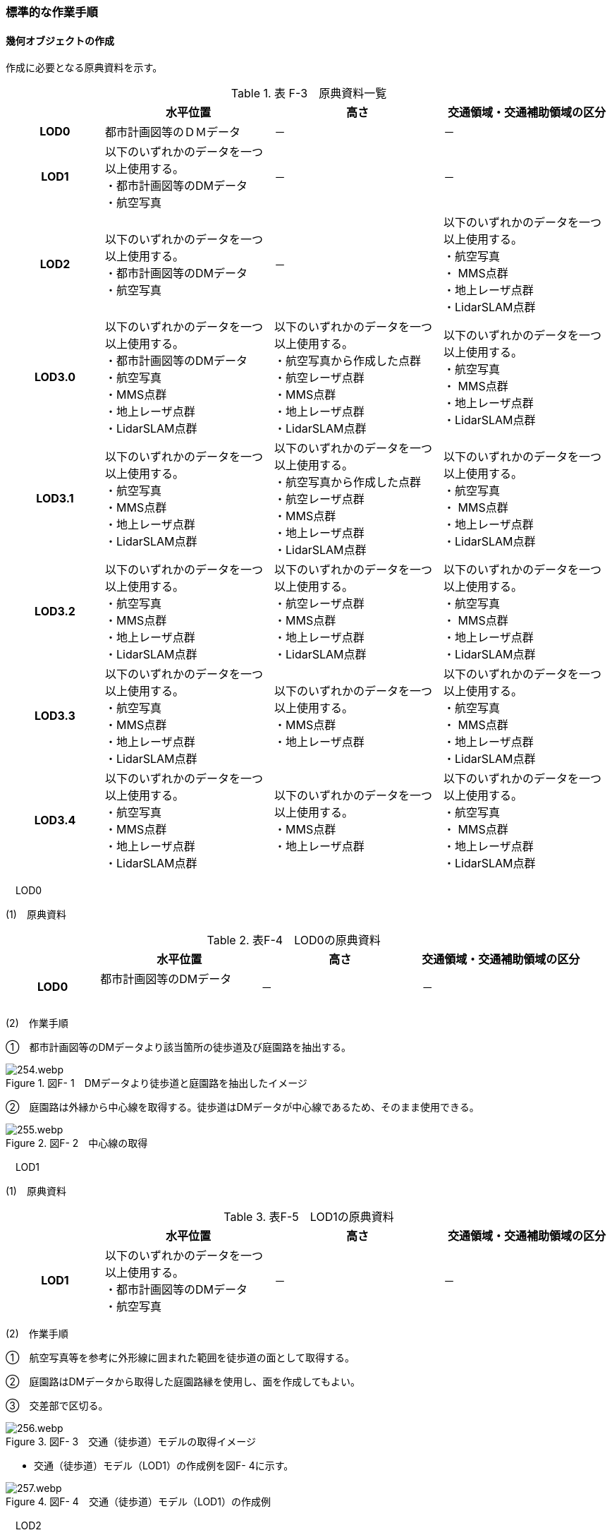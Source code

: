 [[tocF_03]]
=== 標準的な作業手順

[[]]
==== 幾何オブジェクトの作成

作成に必要となる原典資料を示す。

[cols="4,7,7,7"]
.表 F-3　原典資料一覧
|===
h| h| 水平位置 h| 高さ h| 交通領域・交通補助領域の区分
h| LOD0 | 都市計画図等のＤＭデータ | － | －
h| LOD1
a| 以下のいずれかのデータを一つ以上使用する。 +
・都市計画図等のDMデータ +
・航空写真
| －
| －

h| LOD2
a| 以下のいずれかのデータを一つ以上使用する。 +
・都市計画図等のDMデータ +
・航空写真
| －
a| 以下のいずれかのデータを一つ以上使用する。 +
・航空写真 +
・ MMS点群 +
・地上レーザ点群 +
・LidarSLAM点群

h| LOD3.0
a| 以下のいずれかのデータを一つ以上使用する。 +
・都市計画図等のDMデータ +
・航空写真 +
・MMS点群 +
・地上レーザ点群 +
・LidarSLAM点群
a| 以下のいずれかのデータを一つ以上使用する。 +
・航空写真から作成した点群 +
・航空レーザ点群 +
・MMS点群 +
・地上レーザ点群 +
・LidarSLAM点群
a| 以下のいずれかのデータを一つ以上使用する。 +
・航空写真 +
・ MMS点群 +
・地上レーザ点群 +
・LidarSLAM点群

h| LOD3.1
a| 以下のいずれかのデータを一つ以上使用する。 +
・航空写真 +
・MMS点群 +
・地上レーザ点群 +
・LidarSLAM点群
a| 以下のいずれかのデータを一つ以上使用する。 +
・航空写真から作成した点群 +
・航空レーザ点群 +
・MMS点群 +
・地上レーザ点群 +
・LidarSLAM点群
a| 以下のいずれかのデータを一つ以上使用する。 +
・航空写真 +
・ MMS点群 +
・地上レーザ点群 +
・LidarSLAM点群

h| LOD3.2
a| 以下のいずれかのデータを一つ以上使用する。 +
・航空写真 +
・MMS点群 +
・地上レーザ点群 +
・LidarSLAM点群
a| 以下のいずれかのデータを一つ以上使用する。 +
・航空レーザ点群 +
・MMS点群 +
・地上レーザ点群 +
・LidarSLAM点群
a| 以下のいずれかのデータを一つ以上使用する。 +
・航空写真 +
・ MMS点群 +
・地上レーザ点群 +
・LidarSLAM点群

h| LOD3.3
a| 以下のいずれかのデータを一つ以上使用する。 +
・航空写真 +
・MMS点群 +
・地上レーザ点群 +
・LidarSLAM点群
a| 以下のいずれかのデータを一つ以上使用する。 +
・MMS点群 +
・地上レーザ点群
a| 以下のいずれかのデータを一つ以上使用する。 +
・航空写真 +
・ MMS点群 +
・地上レーザ点群 +
・LidarSLAM点群

h| LOD3.4
a| 以下のいずれかのデータを一つ以上使用する。 +
・航空写真 +
・MMS点群 +
・地上レーザ点群 +
・LidarSLAM点群
a| 以下のいずれかのデータを一つ以上使用する。 +
・MMS点群 +
・地上レーザ点群
a| 以下のいずれかのデータを一つ以上使用する。 +
・航空写真 +
・ MMS点群 +
・地上レーザ点群 +
・LidarSLAM点群

|===

　LOD0

(1)　原典資料

[cols="4,7,7,7"]
.表F-4　LOD0の原典資料
|===
h| h| 水平位置 h| 高さ h| 交通領域・交通補助領域の区分
h| LOD0
a| 都市計画図等のDMデータ +
　
| －
| －

|===

(2)　作業手順

➀　都市計画図等のDMデータより該当箇所の徒歩道及び庭園路を抽出する。

image::images/254.webp.png[title=" 図F- 1　DMデータより徒歩道と庭園路を抽出したイメージ"]

➁　庭園路は外縁から中心線を取得する。徒歩道はDMデータが中心線であるため、そのまま使用できる。

image::images/255.webp.png[title=" 図F- 2　中心線の取得"]

　LOD1

(1)　原典資料

[cols="4,7,7,7"]
.表F-5　LOD1の原典資料
|===
h| h| 水平位置 h| 高さ h| 交通領域・交通補助領域の区分
h| LOD1
a| 以下のいずれかのデータを一つ以上使用する。 +
・都市計画図等のDMデータ +
・航空写真
| －
| －

|===

(2)　作業手順

➀　航空写真等を参考に外形線に囲まれた範囲を徒歩道の面として取得する。

➁　庭園路はDMデータから取得した庭園路縁を使用し、面を作成してもよい。

➂　交差部で区切る。

image::images/256.webp.png[title=" 図F- 3　交通（徒歩道）モデルの取得イメージ"]

[none]
** 交通（徒歩道）モデル（LOD1）の作成例を図F- 4に示す。

image::images/257.webp.png[title=" 図F- 4　交通（徒歩道）モデル（LOD1）の作成例"]

　LOD2

(1)　原典資料

[cols="4,7,7,7"]
.表F-6　LOD2の原典資料
|===
h| h| 水平位置 h| 高さ h| 交通領域・交通補助領域の区分
h| LOD2
a| 以下のいずれかのデータを一つ以上使用する。 +
・都市計画図等のDMデータ +
・航空写真
| －
a| 以下のいずれかのデータを一つ以上使用する。 +
・航空写真 +
・ MMS点群 +
・地上レーザ点群 +
・LidarSLAM点群

|===

(2)　作業手順

➀　航空写真又は点群データを参考に、交通（徒歩道）モデル（LOD1）を車道、車道交差部、歩道部及び島に区分する（図F- 5）。

➁　歩道及び車道の区分が島又は路面標示により示されていない場合は、歩道部として取得する。

➂　➁までに取得した面の高さは0とする。

交通（徒歩道）モデル（LOD2）の作成例を図F- 5及び図F- 6に示す。

image::images/258.webp.png[title=" 図F- 5　交通（徒歩道）モデル（LOD2）の車道交差部の例"]

図F5及び図F-6では、車道交差部が存在しないため交差部の区切りはあるが歩道部となる。

image::images/259.webp.png[title=" 図F- 6　交通（徒歩道）モデル（LOD2）の作成例"]

　LOD3.0

(1)　原典資料

[cols="4,7,7,7"]
.表F-7　LOD3.0の原典資料
|===
h| h| 水平位置 h| 高さ h| 交通領域・交通補助領域の区分
h| LOD3.0
a| 以下のいずれかのデータを一つ以上使用する。 +
・都市計画図等のDMデータ +
・航空写真 +
・MMS点群 +
・地上レーザ点群 +
・LidarSLAM点群
a| 以下のいずれかのデータを一つ以上使用する。 +
・航空写真から作成した点群 +
・航空レーザ点群 +
・MMS点群 +
・地上レーザ点群 +
・LidarSLAM点群
a| 以下のいずれかのデータを一つ以上使用する。 +
・航空写真 +
・ MMS点群 +
・地上レーザ点群 +
・LidarSLAM点群

|===

(2)　作業手順

[cols="1,99"]
|===
| ➀ | 点群データを参考に、LOD2モデルに高さを付与する。付与する高さは横断方向に一律の高さとする。ただし、傾斜のある道と接する部分は横断方向に高さが一律ではない区間が発生する。

|===

image::images/260.webp.png[title=" 図F- 7　横断方向が一律ではない区間のイメージ"]

[cols="1,99"]
|===
| ➁ | 階段がある場合は最上段と最下段を結ぶスロープ形状で表現する。

|===

[none]
*** 交通（徒歩道）モデル（LOD3.0）の作成例を図F- 8及び図F- 9に示す。

image::images/261.webp.png[title=" 図F- 8　交通（徒歩道）モデル（LOD3.0）の作成イメージ"]

image::images/262.webp.png[title=" 図F- 9　交通（徒歩道）モデル（LOD3.0）の斜めから見た作成イメージ"]

　LOD3.1

(1)　原典資料

[cols="4,7,7,7"]
.表F-8　LOD3.1の原典資料
|===
h| h| 水平位置 h| 高さ h| 交通領域・交通補助領域の区分
h| LOD3.1
a| 以下のいずれかのデータを一つ以上使用する。 +
・航空写真 +
・MMS点群 +
・地上レーザ点群 +
・LidarSLAM点群
a| 以下のいずれかのデータを一つ以上使用する。 +
・航空写真から作成した点群 +
・航空レーザ点群 +
・MMS点群 +
・地上レーザ点群 +
・LidarSLAM点群
a| 以下のいずれかのデータを一つ以上使用する。 +
・航空写真 +
・ MMS点群 +
・地上レーザ点群 +
・LidarSLAM点群

|===

(2)　作業手順

[cols="1,99"]
|===
| ➀ | 　MMS点群から三次元図化により道路縁を新規に取得する。三次元図化はMMS点群を基本とする。 周辺環境によって航空写真から図化できる場合もあるが、道路幅員に数十㎝程度のずれが生じる可能性がある。また航空写真から図化する場合、立体交差部は現地補足が必要となる。

|===

[cols="1,99"]
|===
| ➁ | 　航空写真又は点群データを参考に交差部・道路構造が変化する場所・位置正確度や取得方法が変わる場所で区切る。交差部は停止線の延長で区切り取得する。停止線がない場合は、要件tran-5の説明にある区切り例を参考に区切り取得する。（LOD3.0と同じ区切り位置となる）

|===

[cols="1,99"]
|===
| ➂ | 　LOD2と同様に航空写真又は点群データを参考に車道部、車道交差部、歩道部、島に区分する。

|===

[cols="1,99"]
|===
| ➃ | 　航空写真又は点群データを参考に道路区画線を判読し、車道内の車線を区分する。

|===

[none]
** LOD3.1では、停止線がある場合はtran:Trackを停止線の延長で区切る。これにより、LOD1及びLOD2で作成したtran:Trackの形状と、LOD3.1で作成した面の形状は異なる。しかしながら、LOD3.1で作成した面が、LOD1及びLOD2で作成した面が同一のtran:Trackの幾何オブジェクトだと判断できる場合は、当該LOD1及びLOD2の面を空間属性としてもつtran:Trackの空間属性として作成したLOD3.1の面を扱う（すなわち、当該tran:Trackのtran:lod3MultiSurfaceとする）。

image::images/263.webp.png[title=" 図F- 10　tran:Trackのインスタンスを統合する場合のイメージ"]

image::images/264.webp.png[title=" 図F- 11　交通（徒歩道）モデル（LOD3.1）作成イメージ"]

　LOD3.2

(1)　原典資料

[cols="4,7,7,7"]
.表F-9　LOD3.2の原典資料
|===
h| h| 水平位置 h| 高さ h| 交通領域・交通補助領域の区分
h| LOD3.2
a| 以下のいずれかのデータを一つ以上使用する。 +
・航空写真 +
・MMS点群 +
・地上レーザ点群 +
・LidarSLAM点群
a| 以下のいずれかのデータを一つ以上使用する。 +
・航空レーザ点群 +
・MMS点群 +
・地上レーザ点群 +
・LidarSLAM点群
a| 以下のいずれかのデータを一つ以上使用する。 +
・航空写真 +
・ MMS点群 +
・地上レーザ点群 +
・LidarSLAM点群

|===

(2)　作業手順

➀　航空写真や点群データを参考に、交通（徒歩道）モデル（LOD3.1）の徒歩道上の植栽を区分する。

➁　点群データを参考に、高さ15cm以上の段差を表現する。

[none]
** 交通（徒歩道）モデル（LOD3.2）の作成例を図F- 12に示す。

image::images/265.webp.png[title=" 図F- 12　交通（徒歩道）モデル（LOD3.2）の作成例"]

　LOD3.3

(1)　原典資料

[cols="4,7,7,7"]
.表F-10　LOD3.3の原典資料
|===
h| h| 水平位置 h| 高さ h| 交通領域・交通補助領域の区分
h| LOD3.3
a| 以下のいずれかのデータを一つ以上使用する。 +
・航空写真 +
・MMS点群 +
・地上レーザ点群 +
・LidarSLAM点群
a| 以下のいずれかのデータを一つ以上使用する。 +
・MMS点群 +
・地上レーザ点群
a| 以下のいずれかのデータを一つ以上使用する。 +
・航空写真 +
・ MMS点群 +
・地上レーザ点群 +
・LidarSLAM点群

|===

(2)　作業手順

➀　点群データを参考に、交通（徒歩道）モデル（LOD3.2）に対し2cm以上の段差を表現する。

交通（徒歩道）モデル（LOD3.3）の作成例を図F- 13に示す。

image::images/266.webp.png[title=" 図F- 13　交通モデル（徒歩道）モデル（LOD3.3）の作成イメージ"]

　LOD3.4

(1)　原典資料

[cols="4,7,7,7"]
.表F-11　LOD3.4の原典資料
|===
h| h| 水平位置 h| 高さ h| 交通領域・交通補助領域の区分
h| LOD3.4
a| 以下のいずれかのデータを一つ以上使用する。 +
・航空写真 +
・MMS点群 +
・地上レーザ点群 +
・LidarSLAM点群
a| 以下のいずれかのデータを一つ以上使用する。 +
・MMS点群 +
・地上レーザ点群
a| 以下のいずれかのデータを一つ以上使用する。 +
・航空写真 +
・ MMS点群 +
・地上レーザ点群 +
・LidarSLAM点群

|===

(2)　作業手順

➀　LOD3.3モデルから、ユースケースに応じて区分を細分化する。

交通（徒歩道）モデル（LOD3.4）の作成例を図F- 13に示す。この例では、駐輪区画を区分している

image::images/267.webp.png[title=" 図F- 14　交通モデル（徒歩道）モデル（LOD3.4）の作成イメージ"]

